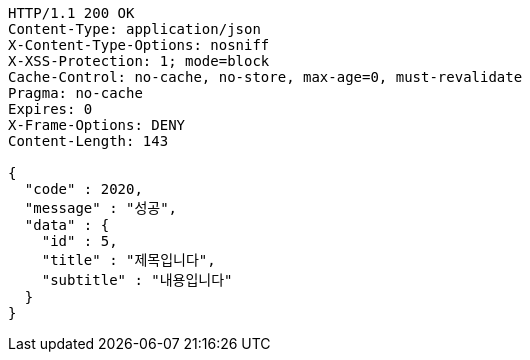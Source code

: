 [source,http,options="nowrap"]
----
HTTP/1.1 200 OK
Content-Type: application/json
X-Content-Type-Options: nosniff
X-XSS-Protection: 1; mode=block
Cache-Control: no-cache, no-store, max-age=0, must-revalidate
Pragma: no-cache
Expires: 0
X-Frame-Options: DENY
Content-Length: 143

{
  "code" : 2020,
  "message" : "성공",
  "data" : {
    "id" : 5,
    "title" : "제목입니다",
    "subtitle" : "내용입니다"
  }
}
----